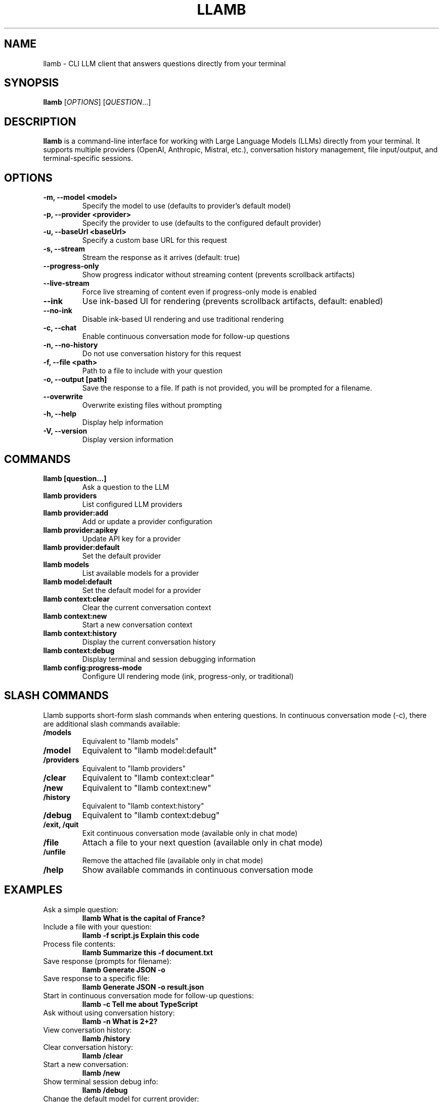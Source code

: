 .TH LLAMB 1 "May 2024" "llamb 2.0.0" "User Commands"
.SH NAME
llamb \- CLI LLM client that answers questions directly from your terminal
.SH SYNOPSIS
.B llamb
[\fIOPTIONS\fR]
[\fIQUESTION\fR...]
.SH DESCRIPTION
.B llamb
is a command-line interface for working with Large Language Models (LLMs) directly from your terminal.
It supports multiple providers (OpenAI, Anthropic, Mistral, etc.), conversation history management,
file input/output, and terminal-specific sessions.
.SH OPTIONS
.TP
.B \-m, \-\-model <model>
Specify the model to use (defaults to provider's default model)
.TP
.B \-p, \-\-provider <provider>
Specify the provider to use (defaults to the configured default provider)
.TP
.B \-u, \-\-baseUrl <baseUrl>
Specify a custom base URL for this request
.TP
.B \-s, \-\-stream
Stream the response as it arrives (default: true)
.TP
.B \-\-progress\-only
Show progress indicator without streaming content (prevents scrollback artifacts)
.TP
.B \-\-live\-stream
Force live streaming of content even if progress-only mode is enabled
.TP
.B \-\-ink
Use ink-based UI for rendering (prevents scrollback artifacts, default: enabled)
.TP
.B \-\-no\-ink
Disable ink-based UI rendering and use traditional rendering
.TP
.B \-c, \-\-chat
Enable continuous conversation mode for follow-up questions
.TP
.B \-n, \-\-no\-history
Do not use conversation history for this request
.TP
.B \-f, \-\-file <path>
Path to a file to include with your question
.TP
.B \-o, \-\-output [path]
Save the response to a file. If path is not provided, you will be prompted for a filename.
.TP
.B \-\-overwrite
Overwrite existing files without prompting
.TP
.B \-h, \-\-help
Display help information
.TP
.B \-V, \-\-version
Display version information
.SH COMMANDS
.TP
.B llamb [question...]
Ask a question to the LLM
.TP
.B llamb providers
List configured LLM providers
.TP
.B llamb provider:add
Add or update a provider configuration
.TP
.B llamb provider:apikey
Update API key for a provider
.TP
.B llamb provider:default
Set the default provider
.TP
.B llamb models
List available models for a provider
.TP
.B llamb model:default
Set the default model for a provider
.TP
.B llamb context:clear
Clear the current conversation context
.TP
.B llamb context:new
Start a new conversation context
.TP
.B llamb context:history
Display the current conversation history
.TP
.B llamb context:debug
Display terminal and session debugging information
.TP
.B llamb config:progress-mode
Configure UI rendering mode (ink, progress-only, or traditional)
.SH SLASH COMMANDS
Llamb supports short-form slash commands when entering questions. In continuous conversation mode (-c), there are additional slash commands available:
.TP
.B /models
Equivalent to "llamb models"
.TP
.B /model
Equivalent to "llamb model:default"
.TP
.B /providers
Equivalent to "llamb providers"
.TP
.B /clear
Equivalent to "llamb context:clear"
.TP
.B /new
Equivalent to "llamb context:new"
.TP
.B /history
Equivalent to "llamb context:history"
.TP
.B /debug
Equivalent to "llamb context:debug"
.TP
.B /exit, /quit
Exit continuous conversation mode (available only in chat mode)
.TP
.B /file
Attach a file to your next question (available only in chat mode)
.TP
.B /unfile
Remove the attached file (available only in chat mode)
.TP
.B /help
Show available commands in continuous conversation mode
.SH EXAMPLES
.TP
Ask a simple question:
.B llamb "What is the capital of France?"
.TP
Include a file with your question:
.B llamb -f script.js "Explain this code"
.TP
Process file contents:
.B llamb "Summarize this" -f document.txt
.TP
Save response (prompts for filename):
.B llamb "Generate JSON" -o
.TP
Save response to a specific file:
.B llamb "Generate JSON" -o result.json
.TP
Start in continuous conversation mode for follow-up questions:
.B llamb -c "Tell me about TypeScript"
.TP
Ask without using conversation history:
.B llamb -n "What is 2+2?"
.TP
View conversation history:
.B llamb /history
.TP
Clear conversation history:
.B llamb /clear
.TP
Start a new conversation:
.B llamb /new
.TP
Show terminal session debug info:
.B llamb /debug
.TP
Change the default model for current provider:
.B llamb /model
.TP
Change the default model for a specific provider:
.B llamb model:default -p openai
.TP
Use ink-based UI (default):
.B llamb "What is the capital of France?"
.TP
Disable ink-based UI and use traditional rendering:
.B llamb --no-ink "What is the capital of France?"
.TP
Use progress-only mode to prevent scrollback artifacts:
.B llamb --progress-only "What is the capital of France?"
.TP
Configure UI rendering mode:
.B llamb config:progress-mode --ink
.SH ENVIRONMENT
.TP
.B OPENAI_API_KEY
If set, will be used as the default API key for OpenAI
.SH FILES
.TP
.B ~/.llamb/sessions/
Directory where conversation sessions are stored
.TP
.B ~/.config/llamb/
Configuration directory for provider settings
.SH NOTES
Terminal-specific sessions are determined using environment variables such as TTY, PID, and terminal-specific session IDs.
Each terminal window will maintain its own conversation history.
.SH AUTHOR
This manual page was written for the llamb project.
.SH SEE ALSO
Full documentation is available at: https://github.com/yourgithub/llamb